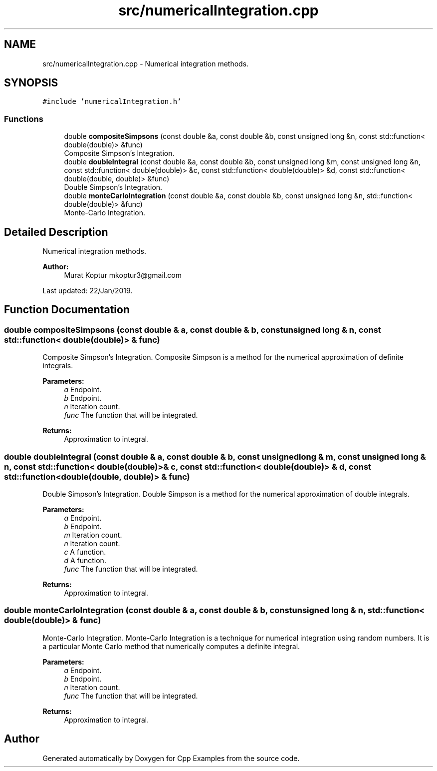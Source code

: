 .TH "src/numericalIntegration.cpp" 3 "Tue Jan 22 2019" "Cpp Examples" \" -*- nroff -*-
.ad l
.nh
.SH NAME
src/numericalIntegration.cpp \- Numerical integration methods\&.  

.SH SYNOPSIS
.br
.PP
\fC#include 'numericalIntegration\&.h'\fP
.br

.SS "Functions"

.in +1c
.ti -1c
.RI "double \fBcompositeSimpsons\fP (const double &a, const double &b, const unsigned long &n, const std::function< double(double)> &func)"
.br
.RI "Composite Simpson’s Integration\&. "
.ti -1c
.RI "double \fBdoubleIntegral\fP (const double &a, const double &b, const unsigned long &m, const unsigned long &n, const std::function< double(double)> &c, const std::function< double(double)> &d, const std::function< double(double, double)> &func)"
.br
.RI "Double Simpson’s Integration\&. "
.ti -1c
.RI "double \fBmonteCarloIntegration\fP (const double &a, const double &b, const unsigned long &n, std::function< double(double)> &func)"
.br
.RI "Monte-Carlo Integration\&. "
.in -1c
.SH "Detailed Description"
.PP 
Numerical integration methods\&. 


.PP
\fBAuthor:\fP
.RS 4
Murat Koptur mkoptur3@gmail.com
.RE
.PP
Last updated: 22/Jan/2019\&. 
.SH "Function Documentation"
.PP 
.SS "double compositeSimpsons (const double & a, const double & b, const unsigned long & n, const std::function< double(double)> & func)"

.PP
Composite Simpson’s Integration\&. Composite Simpson is a method for the numerical approximation of definite integrals\&.
.PP
\fBParameters:\fP
.RS 4
\fIa\fP Endpoint\&. 
.br
\fIb\fP Endpoint\&. 
.br
\fIn\fP Iteration count\&. 
.br
\fIfunc\fP The function that will be integrated\&.
.RE
.PP
\fBReturns:\fP
.RS 4
Approximation to integral\&. 
.RE
.PP

.SS "double doubleIntegral (const double & a, const double & b, const unsigned long & m, const unsigned long & n, const std::function< double(double)> & c, const std::function< double(double)> & d, const std::function< double(double, double)> & func)"

.PP
Double Simpson’s Integration\&. Double Simpson is a method for the numerical approximation of double integrals\&.
.PP
\fBParameters:\fP
.RS 4
\fIa\fP Endpoint\&. 
.br
\fIb\fP Endpoint\&. 
.br
\fIm\fP Iteration count\&. 
.br
\fIn\fP Iteration count\&. 
.br
\fIc\fP A function\&. 
.br
\fId\fP A function\&. 
.br
\fIfunc\fP The function that will be integrated\&.
.RE
.PP
\fBReturns:\fP
.RS 4
Approximation to integral\&. 
.RE
.PP

.SS "double monteCarloIntegration (const double & a, const double & b, const unsigned long & n, std::function< double(double)> & func)"

.PP
Monte-Carlo Integration\&. Monte-Carlo Integration is a technique for numerical integration using random numbers\&. It is a particular Monte Carlo method that numerically computes a definite integral\&.
.PP
\fBParameters:\fP
.RS 4
\fIa\fP Endpoint\&. 
.br
\fIb\fP Endpoint\&. 
.br
\fIn\fP Iteration count\&. 
.br
\fIfunc\fP The function that will be integrated\&.
.RE
.PP
\fBReturns:\fP
.RS 4
Approximation to integral\&. 
.RE
.PP

.SH "Author"
.PP 
Generated automatically by Doxygen for Cpp Examples from the source code\&.

